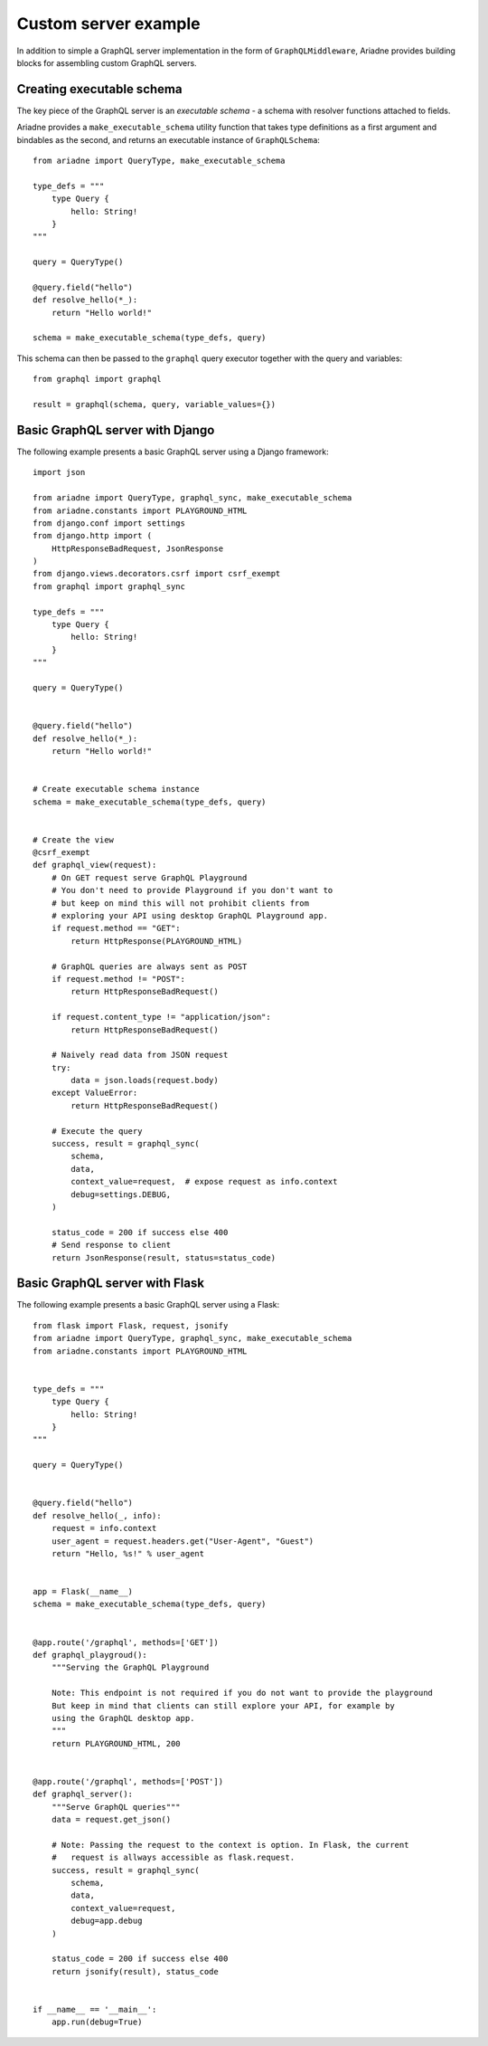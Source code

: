 Custom server example
=====================

In addition to simple a GraphQL server implementation in the form of ``GraphQLMiddleware``, Ariadne provides building blocks for assembling custom GraphQL servers.


Creating executable schema
--------------------------

The key piece of the GraphQL server is an *executable schema* - a schema with resolver functions attached to fields.

Ariadne provides a ``make_executable_schema`` utility function that takes type definitions as a first argument and bindables as the second, and returns an executable instance of ``GraphQLSchema``::

    from ariadne import QueryType, make_executable_schema

    type_defs = """
        type Query {
            hello: String!
        }
    """

    query = QueryType()

    @query.field("hello")
    def resolve_hello(*_):
        return "Hello world!"

    schema = make_executable_schema(type_defs, query)
    
This schema can then be passed to the ``graphql`` query executor together with the query and variables::

    from graphql import graphql

    result = graphql(schema, query, variable_values={})


Basic GraphQL server with Django
--------------------------------

The following example presents a basic GraphQL server using a Django framework::

    import json

    from ariadne import QueryType, graphql_sync, make_executable_schema
    from ariadne.constants import PLAYGROUND_HTML
    from django.conf import settings
    from django.http import (
        HttpResponseBadRequest, JsonResponse
    )
    from django.views.decorators.csrf import csrf_exempt
    from graphql import graphql_sync

    type_defs = """
        type Query {
            hello: String!
        }
    """

    query = QueryType()


    @query.field("hello")
    def resolve_hello(*_):
        return "Hello world!"


    # Create executable schema instance
    schema = make_executable_schema(type_defs, query)


    # Create the view
    @csrf_exempt
    def graphql_view(request):
        # On GET request serve GraphQL Playground
        # You don't need to provide Playground if you don't want to
        # but keep on mind this will not prohibit clients from
        # exploring your API using desktop GraphQL Playground app.
        if request.method == "GET":
            return HttpResponse(PLAYGROUND_HTML)

        # GraphQL queries are always sent as POST
        if request.method != "POST":
            return HttpResponseBadRequest()

        if request.content_type != "application/json":
            return HttpResponseBadRequest()

        # Naively read data from JSON request
        try:
            data = json.loads(request.body)
        except ValueError:
            return HttpResponseBadRequest()

        # Execute the query
        success, result = graphql_sync(
            schema,
            data,
            context_value=request,  # expose request as info.context
            debug=settings.DEBUG,
        )

        status_code = 200 if success else 400
        # Send response to client
        return JsonResponse(result, status=status_code)


Basic GraphQL server with Flask
--------------------------------

The following example presents a basic GraphQL server using a Flask::

    from flask import Flask, request, jsonify
    from ariadne import QueryType, graphql_sync, make_executable_schema
    from ariadne.constants import PLAYGROUND_HTML


    type_defs = """
        type Query {
            hello: String!
        }
    """

    query = QueryType()


    @query.field("hello")
    def resolve_hello(_, info):
        request = info.context
        user_agent = request.headers.get("User-Agent", "Guest")
        return "Hello, %s!" % user_agent


    app = Flask(__name__)
    schema = make_executable_schema(type_defs, query)


    @app.route('/graphql', methods=['GET'])
    def graphql_playgroud():
        """Serving the GraphQL Playground

        Note: This endpoint is not required if you do not want to provide the playground
        But keep in mind that clients can still explore your API, for example by
        using the GraphQL desktop app.
        """
        return PLAYGROUND_HTML, 200


    @app.route('/graphql', methods=['POST'])
    def graphql_server():
        """Serve GraphQL queries"""
        data = request.get_json()

        # Note: Passing the request to the context is option. In Flask, the current
        #   request is allways accessible as flask.request.
        success, result = graphql_sync(
            schema,
            data,
            context_value=request,
            debug=app.debug
        )

        status_code = 200 if success else 400
        return jsonify(result), status_code


    if __name__ == '__main__':
        app.run(debug=True)
